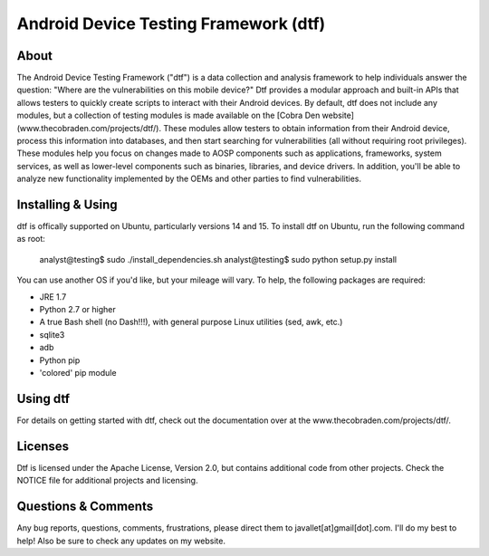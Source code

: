Android Device Testing Framework (dtf)
======================================

About
-----
The Android Device Testing Framework ("dtf") is a data collection and analysis framework to help individuals answer the question: "Where are the vulnerabilities on this mobile device?" Dtf provides a modular approach and built-in APIs that allows testers to quickly create scripts to interact with their Android devices. By default, dtf does not include any modules, but a collection of testing modules is made available on the [Cobra Den website](www.thecobraden.com/projects/dtf/). These modules allow testers to obtain information from their Android device, process this information into databases, and then start searching for vulnerabilities (all without requiring root privileges). These modules help you focus on changes made to AOSP components such as applications, frameworks, system services, as well as lower-level components such as binaries, libraries, and device drivers. In addition, you'll be able to analyze new functionality implemented by the OEMs and other parties to find vulnerabilities.

Installing & Using
-------------
dtf is offically supported on Ubuntu, particularly versions 14 and 15. To install dtf on Ubuntu, run the following command as root:

    analyst@testing$ sudo ./install_dependencies.sh
    analyst@testing$ sudo python setup.py install

You can use another OS if you'd like, but your mileage will vary. To help, the following packages are required:

- JRE 1.7
- Python 2.7 or higher
- A true Bash shell (no Dash!!!), with general purpose Linux utilities (sed, awk, etc.)
- sqlite3
- adb
- Python pip 
- 'colored' pip module

Using dtf
---------
For details on getting started with dtf, check out the documentation over at the www.thecobraden.com/projects/dtf/.

Licenses
--------
Dtf is licensed under the Apache License, Version 2.0, but contains additional code from other projects.  Check the NOTICE file for additional projects and licensing.

Questions & Comments
--------------------
Any bug reports, questions, comments, frustrations, please direct them to javallet[at]gmail[dot].com.  I'll do my best to help! Also be sure to check any updates on my website.
